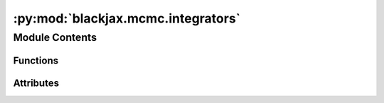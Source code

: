 :py:mod:`blackjax.mcmc.integrators`
===================================

.. py:module:: blackjax.mcmc.integrators

.. autoapi-nested-parse::

   Symplectic, time-reversible, integrators for Hamiltonian trajectories.



Module Contents
---------------


Functions
~~~~~~~~~

.. autoapisummary::

   blackjax.mcmc.integrators.implicit_midpoint



Attributes
~~~~~~~~~~

.. autoapisummary::

   blackjax.mcmc.integrators.velocity_verlet
   blackjax.mcmc.integrators.mclachlan
   blackjax.mcmc.integrators.yoshida
   blackjax.mcmc.integrators.noneuclidean_leapfrog
   blackjax.mcmc.integrators.noneuclidean_yoshida
   blackjax.mcmc.integrators.noneuclidean_mclachlan


.. py:data:: velocity_verlet

   Two-stage palindromic symplectic integrator derived in :cite:p:`blanes2014numerical`.

   The integrator is of the form (b1, a1, b2, a1, b1). The choice of the parameters
   determine both the bound on the integration error and the stability of the
   method with respect to the value of `step_size`. The values used here are
   the ones derived in :cite:p:`mclachlan1995numerical`; note that :cite:p:`blanes2014numerical`
   is more focused on stability and derives different values.

   Also known as the minimal norm integrator.

.. py:data:: mclachlan

   Three stages palindromic symplectic integrator derived in :cite:p:`mclachlan1995numerical`

   The integrator is of the form (b1, a1, b2, a2, b2, a1, b1). The choice of
   the parameters determine both the bound on the integration error and the
   stability of the method with respect to the value of `step_size`. The
   values used here are the ones derived in :cite:p:`mclachlan1995numerical` which
   guarantees a stability interval length approximately equal to 4.67.

.. py:data:: yoshida

   

.. py:data:: noneuclidean_leapfrog

   

.. py:data:: noneuclidean_yoshida

   

.. py:data:: noneuclidean_mclachlan

   

.. py:function:: implicit_midpoint(logdensity_fn: Callable, kinetic_energy_fn: blackjax.mcmc.metrics.KineticEnergy, *, solver: FixedPointSolver = solve_fixed_point_iteration, **solver_kwargs: Any) -> Integrator

   The implicit midpoint integrator with support for non-stationary kinetic energy

   This is an integrator based on :cite:t:`brofos2021evaluating`, which provides
   support for kinetic energies that depend on position. This integrator requires that
   the kinetic energy function takes two arguments: position and momentum.

   The ``solver`` parameter allows overloading of the fixed point solver. By default, a
   simple fixed point iteration is used, but more advanced solvers could be implemented
   in the future.


